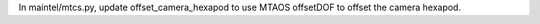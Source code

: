 In maintel/mtcs.py, update offset_camera_hexapod to use MTAOS offsetDOF to offset the camera hexapod.